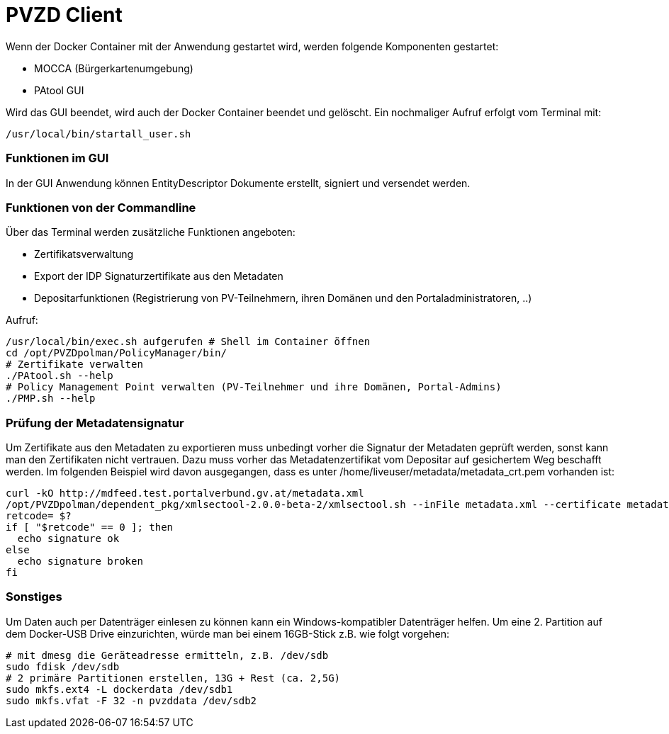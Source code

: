 # PVZD Client

Wenn der Docker Container mit der Anwendung gestartet wird, werden folgende
Komponenten gestartet:

- MOCCA (Bürgerkartenumgebung)
- PAtool GUI

Wird das GUI beendet, wird auch der Docker Container beendet und gelöscht.
Ein nochmaliger Aufruf erfolgt vom Terminal mit:

  /usr/local/bin/startall_user.sh


### Funktionen im GUI
In der GUI Anwendung können EntityDescriptor Dokumente erstellt, signiert und
versendet werden.

### Funktionen von der Commandline
Über das Terminal werden zusätzliche Funktionen angeboten:

- Zertifikatsverwaltung
- Export der IDP Signaturzertifikate aus den Metadaten
- Depositarfunktionen (Registrierung von PV-Teilnehmern, ihren Domänen und den Portaladministratoren, ..)

Aufruf:

    /usr/local/bin/exec.sh aufgerufen # Shell im Container öffnen
    cd /opt/PVZDpolman/PolicyManager/bin/
    # Zertifikate verwalten
    ./PAtool.sh --help
    # Policy Management Point verwalten (PV-Teilnehmer und ihre Domänen, Portal-Admins)
    ./PMP.sh --help

### Prüfung der Metadatensignatur
Um Zertifikate aus den Metadaten zu exportieren muss unbedingt vorher die Signatur der
Metadaten geprüft werden, sonst kann man den Zertifikaten nicht vertrauen. Dazu muss vorher
das Metadatenzertifikat vom Depositar auf gesichertem Weg beschafft werden. Im folgenden
Beispiel wird davon ausgegangen, dass es unter /home/liveuser/metadata/metadata_crt.pem
vorhanden ist:

    curl -kO http://mdfeed.test.portalverbund.gv.at/metadata.xml
    /opt/PVZDpolman/dependent_pkg/xmlsectool-2.0.0-beta-2/xmlsectool.sh --inFile metadata.xml --certificate metadata_crt.pem --whitelistDigest SHA-1 --verifySignature
    retcode= $?
    if [ "$retcode" == 0 ]; then
      echo signature ok
    else
      echo signature broken
    fi


### Sonstiges

Um Daten auch per Datenträger einlesen zu können kann ein Windows-kompatibler Datenträger helfen. Um
eine 2. Partition auf dem Docker-USB Drive einzurichten, würde man bei einem 16GB-Stick z.B. wie folgt vorgehen:

    # mit dmesg die Geräteadresse ermitteln, z.B. /dev/sdb
    sudo fdisk /dev/sdb
    # 2 primäre Partitionen erstellen, 13G + Rest (ca. 2,5G)
    sudo mkfs.ext4 -L dockerdata /dev/sdb1
    sudo mkfs.vfat -F 32 -n pvzddata /dev/sdb2
